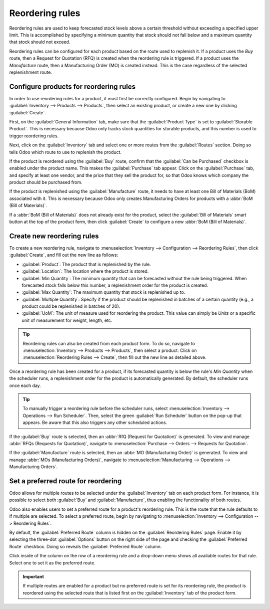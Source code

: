 ================
Reordering rules
================

Reordering rules are used to keep forecasted stock levels above a certain threshold without
exceeding a specified upper limit. This is accomplished by specifying a minimum quantity that stock
should not fall below and a maximum quantity that stock should not exceed.

Reordering rules can be configured for each product based on the route used to replenish it. If a
product uses the *Buy* route, then a Request for Quotation (RFQ) is created when the reordering rule
is triggered. If a product uses the *Manufacture* route, then a Manufacturing Order (MO) is created
instead. This is the case regardless of the selected replenishment route.

Configure products for reordering rules
=======================================

In order to use reordering rules for a product, it must first be correctly configured. Begin by
navigating to :guilabel:`Inventory --> Products --> Products`, then select an existing product, or
create a new one by clicking :guilabel:`Create`.

First, on the :guilabel:`General Information` tab, make sure that the :guilabel:`Product Type` is
set to :guilabel:`Storable Product`. This is necessary because Odoo only tracks stock quantities for
storable products, and this number is used to trigger reordering rules.

.. image:: reordering_rules/product-type.png
   :align: center
   :alt: Set the Product Type as Storable.

Next, click on the :guilabel:`Inventory` tab and select one or more routes from the
:guilabel:`Routes` section. Doing so tells Odoo which route to use to replenish the product.

.. image:: reordering_rules/select-routes.png
   :align: center
   :alt: Select one or more routes on the Inventory tab.

If the product is reordered using the :guilabel:`Buy` route, confirm that the :guilabel:`Can be
Purchased` checkbox is enabled under the product name. This makes the :guilabel:`Purchase` tab
appear. Click on the :guilabel:`Purchase` tab, and specify at least one vendor, and the price that
they sell the product for, so that Odoo knows which company the product should be purchased from.

.. image:: reordering_rules/specify-vendor.png
   :align: center
   :alt: Specify a vendor and price on the Purchase tab.

If the product is replenished using the :guilabel:`Manufacture` route, it needs to have at least one
Bill of Materials (BoM) associated with it. This is necessary because Odoo only creates
Manufacturing Orders for products with a :abbr:`BoM (Bill of Materials)`.

If a :abbr:`BoM (Bill of Materials)` does not already exist for the product, select the
:guilabel:`Bill of Materials` smart button at the top of the product form, then click
:guilabel:`Create` to configure a new :abbr:`BoM (Bill of Materials)`.

.. image:: reordering_rules/BoM-smart-button.png
   :align: center
   :alt: The Bill of Materials smart button on a product form.

Create new reordering rules
===========================

To create a new reordering rule, navigate to :menuselection:`Inventory --> Configuration -->
Reordering Rules`, then click :guilabel:`Create`, and fill out the new line as follows:

- :guilabel:`Product`: The product that is replenished by the rule.
- :guilabel:`Location`: The location where the product is stored.
- :guilabel:`Min Quantity`: The minimum quantity that can be forecasted without the rule being
  triggered. When forecasted stock falls below this number, a replenishment order for the product is
  created.
- :guilabel:`Max Quantity`: The maximum quantity that stock is replenished up to.
- :guilabel:`Multiple Quantity`: Specify if the product should be replenished in batches of a
  certain quantity (e.g., a product could be replenished in batches of 20).
- :guilabel:`UoM`: The unit of measure used for reordering the product. This value can simply be
  `Units` or a specific unit of measurement for weight, length, etc.

.. image:: reordering_rules/reordering-rule-form.png
   :align: center
   :alt: The form for creating a new reordering rule.

.. tip::
   Reordering rules can also be created from each product form. To do so, navigate to
   :menuselection:`Inventory --> Products --> Products`, then select a product. Click on
   :menuselection:`Reordering Rules --> Create`, then fill out the new line as detailed above.

Once a reordering rule has been created for a product, if its forecasted quantity is below the
rule's *Min Quantity* when the scheduler runs, a replenishment order for the product is
automatically generated. By default, the scheduler runs once each day.

.. tip::
   To manually trigger a reordering rule before the scheduler runs, select :menuselection:`Inventory
   --> Operations --> Run Scheduler`. Then, select the green :guilabel:`Run Scheduler` button on the
   pop-up that appears. Be aware that this also triggers any other scheduled actions.

If the :guilabel:`Buy` route is selected, then an :abbr:`RfQ (Request for Quotation)` is generated.
To view and manage :abbr:`RFQs (Requests for Quotation)`, navigate to :menuselection:`Purchase -->
Orders --> Requests for Quotation`.

If the :guilabel:`Manufacture` route is selected, then an :abbr:`MO (Manufacturing Order)` is
generated. To view and manage :abbr:`MOs (Manufacturing Orders)`, navigate to
:menuselection:`Manufacturing --> Operations --> Manufacturing Orders`.

Set a preferred route for reordering
====================================

Odoo allows for multiple routes to be selected under the :guilabel:`Inventory` tab on each product
form. For instance, it is possible to select both :guilabel:`Buy` and :guilabel:`Manufacture`, thus
enabling the functionality of both routes.

Odoo also enables users to set a preferred route for a product's reordering rule. This is the route
that the rule defaults to if multiple are selected. To select a preferred route, begin by
navigating to :menuselection:`Inventory --> Configuration --> Reordering Rules`.

By default, the :guilabel:`Preferred Route` column is hidden on the :guilabel:`Reordering Rules`
page. Enable it by selecting the three-dot :guilabel:`Options` button on the right side of the page
and checking the :guilabel:`Preferred Route` checkbox. Doing so reveals the :guilabel:`Preferred
Route` column.

Click inside of the column on the row of a reordering rule and a drop-down menu shows all available
routes for that rule. Select one to set it as the preferred route.

.. image:: reordering_rules/select-preferred-route.png
   :align: center
   :alt: Select a preferred route from the drop-down.

.. important::
   If multiple routes are enabled for a product but no preferred route is set for its reordering
   rule, the product is reordered using the selected route that is listed first on the
   :guilabel:`Inventory` tab of the product form.
